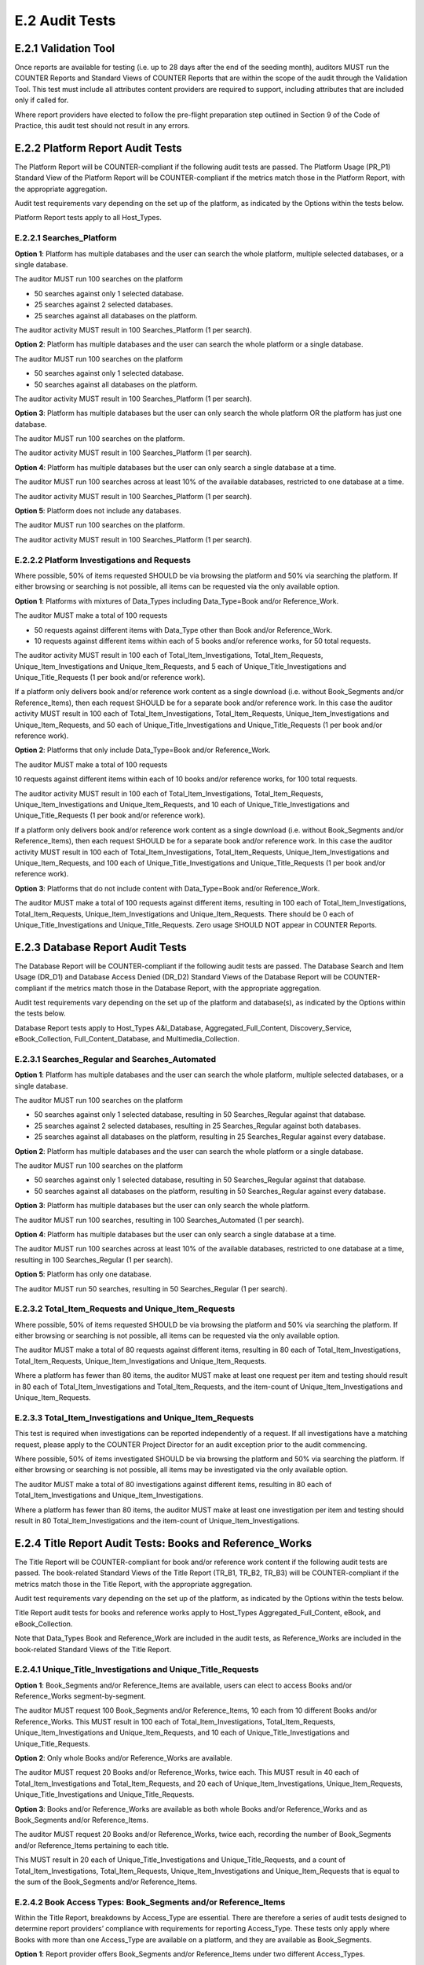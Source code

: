 .. The COUNTER Code of Practice Release 5 © 2017-2021 by COUNTER
   is licensed under CC BY-SA 4.0. To view a copy of this license,
   visit https://creativecommons.org/licenses/by-sa/4.0/

E.2 Audit Tests
---------------

E.2.1 Validation Tool
"""""""""""""""""""""

Once reports are available for testing (i.e. up to 28 days after the end of the seeding month), auditors MUST run the COUNTER Reports and Standard Views of COUNTER Reports that are within the scope of the audit through the Validation Tool. This test must include all attributes content providers are required to support, including attributes that are included only if called for.

Where report providers have elected to follow the pre-flight preparation step outlined in Section 9 of the Code of Practice, this audit test should not result in any errors.


E.2.2 Platform Report Audit Tests
"""""""""""""""""""""""""""""""""

The Platform Report will be COUNTER-compliant if the following audit tests are passed. The Platform Usage (PR_P1) Standard View of the Platform Report will be COUNTER-compliant if the metrics match those in the Platform Report, with the appropriate aggregation.

Audit test requirements vary depending on the set up of the platform, as indicated by the Options within the tests below.

Platform Report tests apply to all Host_Types.


E.2.2.1 Searches_Platform
'''''''''''''''''''''''''

**Option 1**: Platform has multiple databases and the user can search the whole platform, multiple selected databases, or a single database.

The auditor MUST run 100 searches on the platform

* 50 searches against only 1 selected database.
* 25 searches against 2 selected databases.
* 25 searches against all databases on the platform.

The auditor activity MUST result in 100 Searches_Platform (1 per search).

**Option 2**: Platform has multiple databases and the user can search the whole platform or a single database.

The auditor MUST run 100 searches on the platform

* 50 searches against only 1 selected database.
* 50 searches against all databases on the platform.

The auditor activity MUST result in 100 Searches_Platform (1 per search).

**Option 3**: Platform has multiple databases but the user can only search the whole platform OR the platform has just one database.

The auditor MUST run 100 searches on the platform.

The auditor activity MUST result in 100 Searches_Platform (1 per search).

**Option 4**: Platform has multiple databases but the user can only search a single database at a time.

The auditor MUST run 100 searches across at least 10% of the available databases, restricted to one database at a time.

The auditor activity MUST result in 100 Searches_Platform (1 per search).

**Option 5**: Platform does not include any databases.

The auditor MUST run 100 searches on the platform.

The auditor activity MUST result in 100 Searches_Platform (1 per search).

E.2.2.2 Platform Investigations and Requests
''''''''''''''''''''''''''''''''''''''''''''

Where possible, 50% of items requested SHOULD be via browsing the platform and 50% via searching the platform. If either browsing or searching is not possible, all items can be requested via the only available option.

**Option 1**: Platforms with mixtures of Data_Types including Data_Type=Book and/or Reference_Work.

The auditor MUST make a total of 100 requests

* 50 requests against different items with Data_Type other than Book and/or Reference_Work.
* 10 requests against different items within each of 5 books and/or reference works, for 50 total requests.

The auditor activity MUST result in 100 each of Total_Item_Investigations, Total_Item_Requests, Unique_Item_Investigations and Unique_Item_Requests, and 5 each of Unique_Title_Investigations and Unique_Title_Requests (1 per book and/or reference work).

If a platform only delivers book and/or reference work content as a single download (i.e. without Book_Segments and/or Reference_Items), then each request SHOULD be for a separate book and/or reference work. In this case the auditor activity MUST result in 100 each of Total_Item_Investigations, Total_Item_Requests, Unique_Item_Investigations and Unique_Item_Requests, and 50 each of Unique_Title_Investigations and Unique_Title_Requests (1 per book and/or reference work).

**Option 2**: Platforms that only include Data_Type=Book and/or Reference_Work.

The auditor MUST make a total of 100 requests

10 requests against different items within each of 10 books and/or reference works, for 100 total requests.

The auditor activity MUST result in 100 each of Total_Item_Investigations, Total_Item_Requests, Unique_Item_Investigations and Unique_Item_Requests, and 10 each of Unique_Title_Investigations and Unique_Title_Requests (1 per book and/or reference work).

If a platform only delivers book and/or reference work content as a single download (i.e. without Book_Segments and/or Reference_Items), then each request SHOULD be for a separate book and/or reference work. In this case the auditor activity MUST result in 100 each of Total_Item_Investigations, Total_Item_Requests, Unique_Item_Investigations and Unique_Item_Requests, and 100 each of Unique_Title_Investigations and Unique_Title_Requests (1 per book and/or reference work).

**Option 3**: Platforms that do not include content with Data_Type=Book and/or Reference_Work.

The auditor MUST make a total of 100 requests against different items, resulting in 100 each of Total_Item_Investigations, Total_Item_Requests, Unique_Item_Investigations and Unique_Item_Requests. There should be 0 each of Unique_Title_Investigations and Unique_Title_Requests. Zero usage SHOULD NOT appear in COUNTER Reports.


E.2.3 Database Report Audit Tests
"""""""""""""""""""""""""""""""""

The Database Report will be COUNTER-compliant if the following audit tests are passed. The Database Search and Item Usage (DR_D1) and Database Access Denied (DR_D2) Standard Views of the Database Report will be COUNTER-compliant if the metrics match those in the Database Report, with the appropriate aggregation.

Audit test requirements vary depending on the set up of the platform and database(s), as indicated by the Options within the tests below.

Database Report tests apply to Host_Types A&I_Database, Aggregated_Full_Content, Discovery_Service, eBook_Collection, Full_Content_Database, and Multimedia_Collection.

E.2.3.1 Searches_Regular and Searches_Automated
'''''''''''''''''''''''''''''''''''''''''''''''

**Option 1**: Platform has multiple databases and the user can search the whole platform, multiple selected databases, or a single database.

The auditor MUST run 100 searches on the platform

* 50 searches against only 1 selected database, resulting in 50 Searches_Regular against that database.
* 25 searches against 2 selected databases, resulting in 25 Searches_Regular against both databases.
* 25 searches against all databases on the platform, resulting in 25 Searches_Regular against every database.

**Option 2**: Platform has multiple databases and the user can search the whole platform or a single database.

The auditor MUST run 100 searches on the platform

* 50 searches against only 1 selected database, resulting in 50 Searches_Regular against that database.
* 50 searches against all databases on the platform, resulting in 50 Searches_Regular against every database.

**Option 3**: Platform has multiple databases but the user can only search the whole platform.

The auditor MUST run 100 searches, resulting in 100 Searches_Automated (1 per search).

**Option 4**: Platform has multiple databases but the user can only search a single database at a time.

The auditor MUST run 100 searches across at least 10% of the available databases, restricted to one database at a time, resulting in 100 Searches_Regular (1 per search).

**Option 5**: Platform has only one database.

The auditor MUST run 50 searches, resulting in 50 Searches_Regular (1 per search).


E.2.3.2 Total_Item_Requests and Unique_Item_Requests
''''''''''''''''''''''''''''''''''''''''''''''''''''

Where possible, 50% of items requested SHOULD be via browsing the platform and 50% via searching the platform. If either browsing or searching is not possible, all items can be requested via the only available option.

The auditor MUST make a total of 80 requests against different items, resulting in 80 each of Total_Item_Investigations, Total_Item_Requests, Unique_Item_Investigations and Unique_Item_Requests.

Where a platform has fewer than 80 items, the auditor MUST make at least one request per item and testing should result in 80 each of Total_Item_Investigations and Total_Item_Requests, and the item-count of Unique_Item_Investigations and Unique_Item_Requests.


E.2.3.3 Total_Item_Investigations and Unique_Item_Requests
''''''''''''''''''''''''''''''''''''''''''''''''''''''''''

This test is required when investigations can be reported independently of a request. If all investigations have a matching request, please apply to the COUNTER Project Director for an audit exception prior to the audit commencing.

Where possible, 50% of items investigated SHOULD be via browsing the platform and 50% via searching the platform. If either browsing or searching is not possible, all items may be investigated via the only available option.

The auditor MUST make a total of 80 investigations against different items, resulting in 80 each of Total_Item_Investigations and Unique_Item_Investigations.

Where a platform has fewer than 80 items, the auditor MUST make at least one investigation per item and testing should result in 80 Total_Item_Investigations and the item-count of Unique_Item_Investigations.


E.2.4 Title Report Audit Tests: Books and Reference_Works
"""""""""""""""""""""""""""""""""""""""""""""""""""""""""

The Title Report will be COUNTER-compliant for book and/or reference work content if the following audit tests are passed. The book-related Standard Views of the Title Report (TR_B1, TR_B2, TR_B3) will be COUNTER-compliant if the metrics match those in the Title Report, with the appropriate aggregation.

Audit test requirements vary depending on the set up of the platform, as indicated by the Options within the tests below.

Title Report audit tests for books and reference works apply to Host_Types Aggregated_Full_Content, eBook, and eBook_Collection.

Note that Data_Types Book and Reference_Work are included in the audit tests, as Reference_Works are included in the book-related Standard Views of the Title Report.

E.2.4.1 Unique_Title_Investigations and Unique_Title_Requests
'''''''''''''''''''''''''''''''''''''''''''''''''''''''''''''

**Option 1**: Book_Segments and/or Reference_Items are available, users can elect to access Books and/or Reference_Works segment-by-segment.

The auditor MUST request 100 Book_Segments and/or Reference_Items, 10 each from 10 different Books and/or Reference_Works. This MUST result in 100 each of Total_Item_Investigations, Total_Item_Requests, Unique_Item_Investigations and Unique_Item_Requests, and 10 each of Unique_Title_Investigations and Unique_Title_Requests.

**Option 2**: Only whole Books and/or Reference_Works are available.

The auditor MUST request 20 Books and/or Reference_Works, twice each. This MUST result in 40 each of Total_Item_Investigations and Total_Item_Requests, and 20 each of Unique_Item_Investigations, Unique_Item_Requests, Unique_Title_Investigations and Unique_Title_Requests.

**Option 3**: Books and/or Reference_Works are available as both whole Books and/or Reference_Works and as Book_Segments and/or Reference_Items.

The auditor MUST request 20 Books and/or Reference_Works, twice each, recording the number of Book_Segments and/or Reference_Items pertaining to each title.

This MUST result in 20 each of Unique_Title_Investigations and Unique_Title_Requests, and a count of Total_Item_Investigations, Total_Item_Requests, Unique_Item_Investigations and Unique_Item_Requests that is equal to the sum of the Book_Segments and/or Reference_Items.


E.2.4.2 Book Access Types: Book_Segments and/or Reference_Items
'''''''''''''''''''''''''''''''''''''''''''''''''''''''''''''''

Within the Title Report, breakdowns by Access_Type are essential. There are therefore a series of audit tests designed to determine report providers’ compliance with requirements for reporting Access_Type. These tests only apply where Books with more than one Access_Type are available on a platform, and they are available as Book_Segments.

**Option 1**: Report provider offers Book_Segments and/or Reference_Items under two different Access_Types.

The auditor MUST request

50 Book_Segments and/or Reference_Items, 10 each from 5 different Books and/or Reference_Works, from each Access_Type represented on the platform.

This MUST result in 50 each of Total_Item_Investigations, Total_Item_Requests, Unique_Item_Investigations and Unique_Item_Requests, and 5 each of Unique_Title_Investigations and Unique_Title_Requests with each Access_Type.

The Access_Type combinations might be: Controlled plus Open, Controlled plus Free_To_Read, or Open plus Free_To_Read

**Option 2**: Report provider offers Book_Segments and/or Reference_Items under all three Access_Types (Controlled, Open and Free_To_Read).

The auditor MUST request

* 40 Book_Segments and/or Reference_Items, 10 each from 4 different Books and/or Reference_Works with Access_Type Controlled.
* 40 Book_Segments and/or Reference_Items, 10 each from 4 different Books and/or Reference_Works with Access_Type Open.
* 20 Book_Segments and/or Reference_Items, 10 each from 2 different Books and/or Reference_Works with Access_Type Free_To_Read.

This MUST result in 40 each of Total_Item_Investigations, Total_Item_Requests, Unique_Item_Investigations and Unique_Item_Requests, and 4 each of Unique_Title_Investigations and Unique_Title_Requests with Access_Type Controlled; the same again for Access_Type Open; and 20 each of Total_Item_Investigations, Total_Item_Requests, Unique_Item_Investigations and Unique_Item_Requests, and 2 each of Unique_Title_Investigations and Unique_Title_Requests with Access_Type Free_To_Read.

**Option 3**: Report provider offers Book_Segments and/or Reference_Items under only one Access_Type.

The auditor MUST request

70 Book_Segments and/or Reference_Items, 10 each from 7 different Books and/or Reference_Works.

This MUST result in 70 each of Total_Item_Investigations, Total_Item_Requests, Unique_Item_Investigations and Unique_Item_Requests, and 7 each of Unique_Title_Investigations and Unique_Title_Requests with the appropriate Access_Type.


E.2.4.3 Book Access Types: Whole Books and/or Reference_Works
'''''''''''''''''''''''''''''''''''''''''''''''''''''''''''''

Within the Title Report, breakdowns by Access_Type are essential. There are therefore a series of audit tests designed to determine report providers’ compliance with requirements for reporting Access_Type. These tests only apply where Books with more than one Access_Type are available on a platform, and they are only available without Book_Segments.

**Option 1**: Report provider offers Books and/or Reference_Works, without Book_Segments and/or Reference_Items, under two different Access_Types.

The auditor MUST request 25 Books and/or Reference_Works with each Access_Type.

This MUST result in 25 each of Total_Item_Investigations, Total_Item_Requests, Unique_Item_Investigations, Unique_Item_Requests, Unique_Title_Investigations and Unique_Title_Requests with each Access_Type.

Where there are fewer than the required number of Books and/or Reference_Works that are Controlled or Open, the auditor MUST test every item with that Access_Type.

The Access_Type combinations might be: Controlled plus Open, Controlled plus Free_To_Read, or Open plus Free_To_Read

**Option 2**: Report provider offers Books and/or Reference_Works, without Book_Segments and/or Reference_Items, under all three Access_Types (Controlled, Open and Free_To_Read).

The auditor MUST request

* 20 Books and/or Reference_Works with Access_Type Controlled.
* 20 Books and/or Reference_Works with Access_Type Open.
* 10 Books and/or Reference_Works with Access_Type Free_To_Read.

This MUST result in 20 each of Total_Item_Investigations, Total_Item_Requests, Unique_Item_Investigations, Unique_Item_Requests, Unique_Title_Investigations and Unique_Title_Requests with Access_Type Controlled; the same again for Access_Type Open; and 10 each of Total_Item_Investigations, Total_Item_Requests, Unique_Item_Investigations, Unique_Item_Requests, Unique_Title_Investigations and Unique_Title_Requests with Access_Type Free_To_Read.

Where there are fewer than the required number of Books and/or Reference_Works that are Controlled, Open or Free_To_Read, the auditor MUST test every item with that Access_Type.

**Option 3**: Report provider offers Books and/or Reference_Works, without Book_Segments and/or Reference_Items, under only one Access_Type.

The auditor MUST request 25 Books and/or Reference_Works with the appropriate Access_Type.

This MUST result in 25 each of Total_Item_Investigations, Total_Item_Requests, Unique_Item_Investigations, Unique_Item_Requests, Unique_Title_Investigations and Unique_Title_Requests with the appropriate Access_Type.

Where there are fewer than the required number of Books and/or Reference_Works, the auditor MUST test every item.


E.2.5 Title Report Audit Tests: Journals
""""""""""""""""""""""""""""""""""""""""

The Title Report will be COUNTER-compliant for journal content if the following audit tests are passed. The journal-related Standard Views of the Title Report (TR_J1, TR_J2, TR_J3, TR_J4) will be COUNTER-compliant if the metrics match those in the Title Report, with the appropriate aggregation.

Audit test requirements vary depending on the set up of the platform, as indicated by the Options within the tests below.

Title Report audit tests for journals apply to Host_Types Aggregated_Full_Content and eJournal.

For ease of reading the term ‘journal articles’ has been used to indicate content items within Data_Type=Journal.


E.2.5.1 Journal Access Types
''''''''''''''''''''''''''''

Within the Title Report, breakdowns by Access_Type are essential. There are therefore a series of audit tests designed to determine report providers’ compliance with requirements for reporting Access_Type. These tests only apply where Journals with more than one Access_Type are available on a platform.

**Option 1**: Report provider offers journal articles under two Access_Types.

The auditor MUST request 50 journal articles with each Access_Type.

This MUST result in 50 each of Total_Item_Investigations, Total_Item_Requests, Unique_Item_Investigations and Unique_Item_Requests with each Access_Type.

The Access_Type combinations might be: Controlled plus Open, Controlled plus Free_To_Read, or Open plus Free_To_Read

**Option 2**: Report provider offers Controlled, Open and Free_To_Read journal articles.

The auditor MUST request

* 40 journal articles with Access_Type Controlled.
* 40 journal articles with Access_Type Open.
* 20 journal articles with Access_Type Free_To_Read.

This MUST result in 40 each of Total_Item_Investigations, Total_Item_Requests, Unique_Item_Investigations and Unique_Item_Requests with Access_Type Controlled; the same again for Access_Type Open; and 20 each of Total_Item_Investigations, Total_Item_Requests, Unique_Item_Investigations and Unique_Item_Requests with Access_Type Free_To_Read.

**Option 3**: Report provider offers journal articles under just one Access_Type.

The auditor MUST request 100 journal articles.

This MUST result in 100 each of Total_Item_Investigations, Total_Item_Requests, Unique_Item_Investigations and Unique_Item_Requests with the appropriate Access_Type.


E.2.5.2 Total_Item_Requests and Unique_Item_Requests
''''''''''''''''''''''''''''''''''''''''''''''''''''

Where possible, 50% of items requested SHOULD be via browsing the platform and 50% via searching the platform. If either browsing or searching is not possible, all items can be requested via the only available option.

The auditor MUST make a total of 80 requests against 40 different journal articles, resulting in 80 each of Total_Item_Investigations and Total_Item_Requests, and 40 each of Unique_Item_Investigations and Unique_Item_Requests.

Where a platform has fewer than 80 items, the auditor MUST make at least one request per item and testing should result in 80 each of Total_Item_Investigations and Total_Item_Requests, and the item-count of Unique_Item_Investigations and Unique_Item_Requests.


E.2.5.3 Total_Item_Investigations and Unique_Item_Requests
''''''''''''''''''''''''''''''''''''''''''''''''''''''''''

This test is required when investigations can be reported independently of a request. If all investigations have a matching request, please apply to the COUNTER Project Director for an audit exception prior to the audit commencing.

Where possible, 50% of items investigated SHOULD be via browsing the platform and 50% via searching the platform. If either browsing or searching is not possible, all items may be investigated via the only available option.

The auditor MUST make a total of 80 investigations against 40 different journal articles, resulting in 80 Total_Item_Investigations and 40 Unique_Item_Investigations.

Where a platform has fewer than 80 items, the auditor MUST make at least one investigation per item and testing should result in 80 Total_Item_Investigations and the item-count of Unique_Item_Investigations.


E.2.5.4 Journal Year of Publication
'''''''''''''''''''''''''''''''''''

For journal content, year of publication (YOP) is useful in evaluating usage of archive content.

The auditor MUST confirm the Year of Publication (YOP) of articles covered in other audit tests described in this section of the appendix (headings E.2.5.1, E2.5.2 and E.2.5.3) with appropriate and proportionate spot checks covering a minimum of 10% of all journal articles tested.

If the YOP appearing in the reports is different from that of the journal article for more than 10% of the checked items, the auditor must expand their spot checks to cover at least 25% of tested journal articles. If 10% or more of the journal articles have a different YOP from that in the reports, the report provider has failed the Journal YOP audit test.


E.2.6 Item Report Audit Tests
"""""""""""""""""""""""""""""

The Item Report will be COUNTER-compliant if the following audit tests are passed. The Standard Views of the Item Report (IR_A1 and IR_M1) will be COUNTER-compliant if the metrics match those in the Item Report.

Item Report audit tests apply to Host_Types Data_Repository, Multimedia, Repository, and Scholarly_Collaboration_Network. Auditors SHOULD also run Item Report audit tests on other Host_Types that have opted to provide Item Reports.

In order for the Item Report to be accurately audited, the report provider MUST supply the auditor with a list of Data_Types represented on the platform.

Note that because Components are optional for Release 5.1, they SHOULD be omitted from Item Report audit tests.

E.2.6.1 Total_Item_Requests and Unique_Item_Requests
''''''''''''''''''''''''''''''''''''''''''''''''''''

The auditor MUST make a total of 100 requests on 50 unique items representing the scope of the platform. That is, where a platform is made up of a mixture of content with Data_Types Audio, Patent and Report, the auditor should represent each of those Data_Types proportionately in the audit test.

This MUST result in 100 Total_Item_Requests and 50 Unique_Item_Requests. The auditor MUST record the Data_Types for each item (e.g. Audio) and the resulting Item Report MUST reflect those records.


E.2.7 Audit Tests for Double-Click Filtering
""""""""""""""""""""""""""""""""""""""""""""

This audit test applies to investigations and requests metrics across all COUNTER Reports and should represent the scope of the platform. That is, where a platform is made up of a mixture of content with Data_Types Article, Multimedia and Patent, the auditor should represent each of those Data_Types proportionately in the audit test.

The test consists of making requests to an item twice in succession (double-clicks). If the two clicks occur within a 30-second time-span, only the second request MUST be recorded, resulting in 1 Total_Item_Investigation and 1 Total_Item_Request. If the two clicks occur with more than 30 seconds between them, then 2 Total_Item_Investigations and Total_Item_Requests must be counted. In both cases only 1 Unique_Item_Investigation and 1 Unique_Item_Request will be reported.

The auditor MUST carry out a total of 30 tests:

* 15 “Inside” tests, whereby 2 identical requests are made and the second request is within 30 seconds of the first.
* 15 “Outside” tests, whereby 2 identical requests are made and the second request is more than 30 seconds after the first.

The “Inside” tests MUST result in 15 each of Total_Item_Investigations, Total_Item_Requests, Unique_Item_Investigations and Unique_Item_Requests, and the “Outside” tests MUST result in 30 Total_Item_Investigations, 30 Total_Item_Requests, 15 Unique_Item_Investigations and 15 Unique_Item_Requests, for a total of 45 Total_Item_Investigations, 45 Total_Item_Requests, 30 Unique_Item_Investigations and 30 Unique_Item_Requests.


E.2.8 Audit Tests for Denials
"""""""""""""""""""""""""""""

Report providers operating platforms where turnaways or denials are in operation MUST be subject to audit tests for denials. For report providers operating multiple platforms, the audit scope as defined in :numref:`audit` MUST include platforms where turnaways or denials are in operation. Where either Limit_Exceeded or No_License denials do not apply to a report provider, auditors MUST note this in the audit report. This does not require an exemption from the COUNTER Project Director.

These audit tests apply to denial metrics across all COUNTER Reports and should represent the scope of the platform under audit. That is, where a platform is made up of a mixture of content with Data_Types Article, Multimedia and Patent, the auditor SHOULD represent each of those Data_Types proportionately in the audit test.


E.2.8.1 Limit_Exceeded
''''''''''''''''''''''

Note that the account used for this testing MUST have concurrent / simultaneous-user limit (concurrency limits) set at a single user. A second user attempting to access the database would be denied.

**Option 1**: The report provider denies the user access when the concurrency limit is exceeded upon login.

The auditor MUST force 50 Limit_Exceeded access denials by logging into the site causing the user limit to reach the maximum allowance. The auditor will then attempt to log into the site using a different computer, or a different browser, which should be refused access. Each time access is refused, the auditor will record this as 1 Limit_Exceeded.

The test MUST result in 50 Limit_Exceeded.

**Option 2**: The report provider denies the user access when the concurrency limit is exceeded upon searching or accessing a database.

The auditor MUST force 50 Limit_Exceeded turnaways by logging into the site, then either selecting and searching a database or browsing to a database causing the user limit to reach the maximum allowance. The auditor will then log into the same site using a different computer, or a different browser, and repeat the action, which should be refused access. Each time access is refused, the auditor will record this as 1 Limit_Exceeded.

The test MUST result in 50 Limit_Exceeded.

**Option 3**: The report provider denies the user access when the concurrency limit is exceeded upon accessing a content item.

The auditor MUST force 50 Limit_Exceeded turnaways by logging into the site and requesting an item, causing the user limit to reach the maximum allowance. The auditor will then log into the site again using a different computer, or a different browser, and repeat the action, which should be refused access. Each time access is refused, the auditor will record this as 1 Limit_Exceeded.

The test MUST result in 50 Limit_Exceeded.


E.2.8.2 No_Licence
''''''''''''''''''

The content for which the auditor has no license MUST be declared by the report provider prior to audit testing.

The auditor MUST force 50 No_License turnaways by logging into the site and requesting an item. Each time access is refused, the auditor will record this as 1 No_License.

The test MUST result in 50 No_License.
